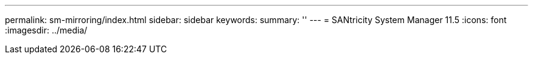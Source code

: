 ---
permalink: sm-mirroring/index.html
sidebar: sidebar
keywords:
summary: ''
---
= SANtricity System Manager 11.5
:icons: font
:imagesdir: ../media/
